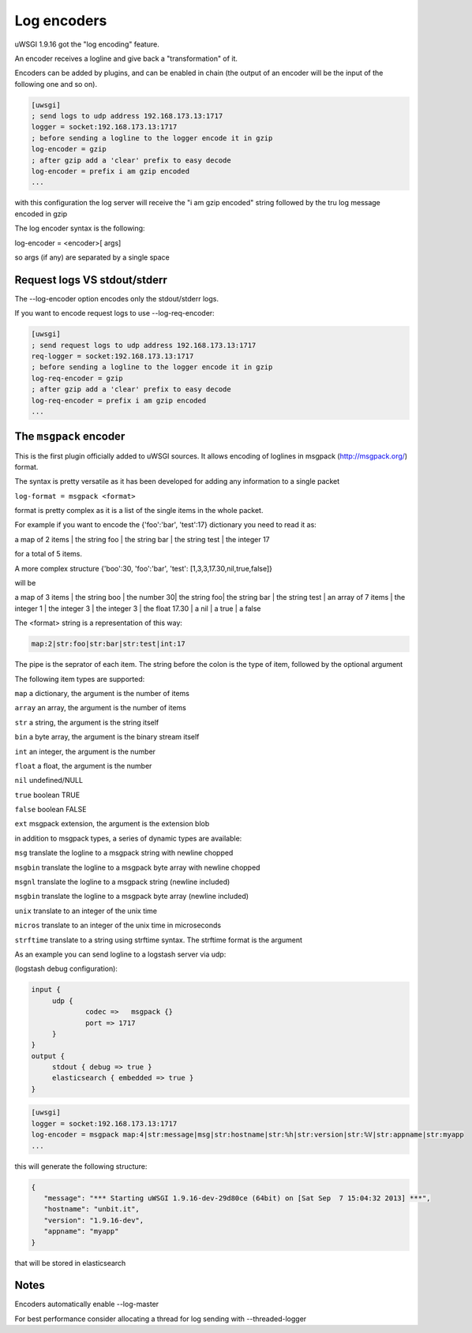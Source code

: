 Log encoders
============

uWSGI 1.9.16 got the "log encoding" feature.

An encoder receives a logline and give back a "transformation" of it.

Encoders can be added by plugins, and can be enabled in chain (the output of an encoder will be the input of the following one and so on).

.. code-block:: ini

   [uwsgi]
   ; send logs to udp address 192.168.173.13:1717
   logger = socket:192.168.173.13:1717
   ; before sending a logline to the logger encode it in gzip
   log-encoder = gzip
   ; after gzip add a 'clear' prefix to easy decode
   log-encoder = prefix i am gzip encoded
   ...
   
   
with this configuration the log server will receive the "i am gzip encoded" string followed by the tru log message encoded in gzip

The log encoder syntax is the following:

log-encoder = <encoder>[ args]

so args (if any) are separated by a single space

Request logs VS stdout/stderr
*****************************

The --log-encoder option encodes only the stdout/stderr logs.

If you want to encode request logs to use --log-req-encoder:

.. code-block:: ini

   [uwsgi]
   ; send request logs to udp address 192.168.173.13:1717
   req-logger = socket:192.168.173.13:1717
   ; before sending a logline to the logger encode it in gzip
   log-req-encoder = gzip
   ; after gzip add a 'clear' prefix to easy decode
   log-req-encoder = prefix i am gzip encoded
   ...
  
The ``msgpack`` encoder
***********************

This is the first plugin officially added to uWSGI sources. It allows encoding of loglines in msgpack (http://msgpack.org/) format.

The syntax is pretty versatile as it has been developed for adding any information to a single packet

``log-format = msgpack <format>``

format is pretty complex as it is a list of the single items in the whole packet.

For example if you want to encode the {'foo':'bar', 'test':17} dictionary you need to read it as:

a map of 2 items | the string foo | the string bar | the string test | the integer 17

for a total of 5 items.

A more complex structure {'boo':30, 'foo':'bar', 'test': [1,3,3,17.30,nil,true,false]}

will be

a map of 3 items | the string boo | the number 30| the string foo| the string bar | the string test | an array of 7 items | the integer 1 | the integer 3 | the integer 3 | the float 17.30 | a nil | a true | a false

The <format> string is a representation of this way:

.. code-block:: sh
   
   map:2|str:foo|str:bar|str:test|int:17

The pipe is the seprator of each item. The string before the colon is the type of item, followed by the optional argument

The following item types are supported:

``map`` a dictionary, the argument is the number of items

``array`` an array, the argument is the number of items

``str`` a string, the argument is the string itself

``bin`` a byte array, the argument is the binary stream itself

``int`` an integer, the argument is the number

``float`` a float, the argument is the number

``nil`` undefined/NULL

``true`` boolean TRUE

``false`` boolean FALSE

``ext`` msgpack extension, the argument is the extension blob

in addition to msgpack types, a series of dynamic types are available:

``msg`` translate the logline to a msgpack string with newline chopped

``msgbin`` translate the logline to a msgpack byte array with newline chopped

``msgnl`` translate the logline to a msgpack string (newline included)

``msgbin`` translate the logline to a msgpack byte array (newline included)

``unix`` translate to an integer of the unix time

``micros`` translate to an integer of the unix time in microseconds

``strftime`` translate to a string using strftime syntax. The strftime format is the argument

As an example you can send logline to a logstash server via udp:


(logstash debug configuration):

.. code-block:: c

   input {
        udp {
                codec =>   msgpack {}
                port => 1717
        }
   }
   output {
        stdout { debug => true }
        elasticsearch { embedded => true }
   }


.. code-block:: ini

   [uwsgi]
   logger = socket:192.168.173.13:1717
   log-encoder = msgpack map:4|str:message|msg|str:hostname|str:%h|str:version|str:%V|str:appname|str:myapp
   ...
   
this will generate the following structure:

.. code-block:: js

   {
      "message": "*** Starting uWSGI 1.9.16-dev-29d80ce (64bit) on [Sat Sep  7 15:04:32 2013] ***",
      "hostname": "unbit.it",
      "version": "1.9.16-dev",
      "appname": "myapp"
   }
   
that will be stored in elasticsearch

Notes
*****

Encoders automatically enable --log-master

For best performance consider allocating a thread for log sending with --threaded-logger
